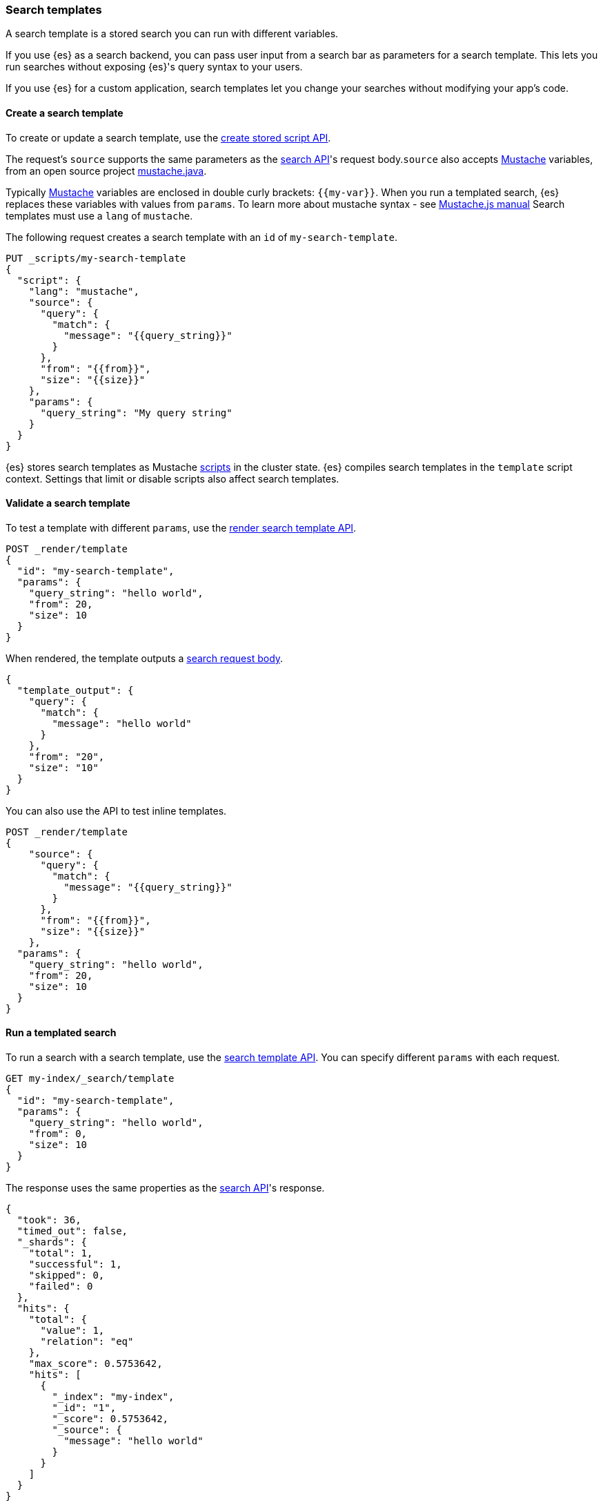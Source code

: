 [[search-template]]

=== Search templates

A search template is a stored search you can run with different variables.

If you use {es} as a search backend, you can pass user input from a search bar
as parameters for a search template. This lets you run searches without exposing
{es}'s query syntax to your users.

If you use {es} for a custom application, search templates let you change
your searches without modifying your app's code.

[discrete]
[[create-search-template]]
==== Create a search template

To create or update a search template, use the <<create-stored-script-api,create
stored script API>>.


The request's `source` supports the same parameters as the <<search-search-api-request-body,search API>>'s request body.`source` also accepts https://mustache.github.io/[Mustache] variables, from an open source project https://github.com/spullara/mustache.java[mustache.java].

Typically https://mustache.github.io/[Mustache] variables are enclosed in
double curly brackets: `{{my-var}}`. When you run a templated search, {es}
replaces these variables with values from `params`. To learn more about mustache syntax - see http://mustache.github.io/mustache.5.html[Mustache.js manual] Search templates must use a `lang` of `mustache`.

The following request creates a search template with an `id` of
`my-search-template`.

[source,console]
----
PUT _scripts/my-search-template
{
  "script": {
    "lang": "mustache",
    "source": {
      "query": {
        "match": {
          "message": "{{query_string}}"
        }
      },
      "from": "{{from}}",
      "size": "{{size}}"
    },
    "params": {
      "query_string": "My query string"
    }
  }
}
----

{es} stores search templates as Mustache <<modules-scripting,scripts>> in the
cluster state. {es} compiles search templates in the `template` script context.
Settings that limit or disable scripts also affect search templates.

[discrete]
[[validate-search-template]]
==== Validate a search template

[[_validating_templates]]
To test a template with different `params`, use the
<<render-search-template-api,render search template API>>.

[source,console]
----
POST _render/template
{
  "id": "my-search-template",
  "params": {
    "query_string": "hello world",
    "from": 20,
    "size": 10
  }
}
----
// TEST[continued]

When rendered, the template outputs a <<search-search-api-request-body,search
request body>>.

[source,console-result]
----
{
  "template_output": {
    "query": {
      "match": {
        "message": "hello world"
      }
    },
    "from": "20",
    "size": "10"
  }
}
----

You can also use the API to test inline templates.

[source,console]
----
POST _render/template
{
    "source": {
      "query": {
        "match": {
          "message": "{{query_string}}"
        }
      },
      "from": "{{from}}",
      "size": "{{size}}"
    },
  "params": {
    "query_string": "hello world",
    "from": 20,
    "size": 10
  }
}
----
// TEST[continued]

[discrete]
[[run-templated-search]]
==== Run a templated search

To run a search with a search template, use the <<search-template-api,search
template API>>. You can specify different `params` with each request.

////
[source,console]
----
PUT my-index/_doc/1?refresh
{
  "message": "hello world"
}
----
// TEST[continued]
////

[source,console]
----
GET my-index/_search/template
{
  "id": "my-search-template",
  "params": {
    "query_string": "hello world",
    "from": 0,
    "size": 10
  }
}
----
// TEST[continued]

The response uses the same properties as the <<search-search,search API>>'s
response.

[source,console-result]
----
{
  "took": 36,
  "timed_out": false,
  "_shards": {
    "total": 1,
    "successful": 1,
    "skipped": 0,
    "failed": 0
  },
  "hits": {
    "total": {
      "value": 1,
      "relation": "eq"
    },
    "max_score": 0.5753642,
    "hits": [
      {
        "_index": "my-index",
        "_id": "1",
        "_score": 0.5753642,
        "_source": {
          "message": "hello world"
        }
      }
    ]
  }
}
----
// TESTRESPONSE[s/"took": 36/"took": "$body.took"/]

[discrete]
[[run-multiple-templated-searches]]
==== Run multiple templated searches

To run multiple templated searches with a single request, use the
<<multi-search-template,multi search template API>>. These requests often have
less overhead and faster speeds than multiple individual searches.

[source,console]
----
GET my-index/_msearch/template
{ }
{ "id": "my-search-template", "params": { "query_string": "hello world", "from": 0, "size": 10 }}
{ }
{ "id": "my-other-search-template", "params": { "query_type": "match_all" }}
----
// TEST[continued]
// TEST[s/my-other-search-template/my-search-template/]

[discrete]
[[get-search-templates]]
==== Get search templates

To retrieve a search template, use the <<get-stored-script-api,get stored
script API>>.

[source,console]
----
GET _scripts/my-search-template
----
// TEST[continued]

To get a list of all search templates and other stored scripts, use the
<<cluster-state,cluster state API>>.

[source,console]
----
GET _cluster/state/metadata?pretty&filter_path=metadata.stored_scripts
----
// TEST[continued]

[discrete]
[[delete-search-template]]
==== Delete a search template

To delete a search template, use the <<delete-stored-script-api,delete stored
script API>>.

[source,console]
----
DELETE _scripts/my-search-template
----
// TEST[continued]

[discrete]
[[search-template-set-default-values]]
==== Set default values

To set a default value for a variable, use the following syntax:

[source,mustache]
----
{{my-var}}{{^my-var}}default value{{/my-var}}
----

If a templated search doesn't specify a value in its `params`, the search uses
the default value instead. For example, the following template sets defaults
for `from` and `size`.

[source,console]
----
POST _render/template
{
  "source": {
    "query": {
      "match": {
        "message": "{{query_string}}"
      }
    },
    "from": "{{from}}{{^from}}0{{/from}}",
    "size": "{{size}}{{^size}}10{{/size}}"
  },
  "params": {
    "query_string": "hello world"
  }
}
----

[discrete]
[[search-template-url-encode-strings]]
==== URL encode strings

Use the `{{#url}}` function to URL encode a string.

[source,console]
----
POST _render/template
{
  "source": {
    "query": {
      "term": {
        "url.full": "{{#url}}{{host}}/{{page}}{{/url}}"
      }
    }
  },
  "params": {
    "host": "http://example.com",
    "page": "hello-world"
  }
}
----

The template renders as:

[source,console-result]
----
{
  "template_output": {
    "query": {
      "term": {
        "url.full": "http%3A%2F%2Fexample.com%2Fhello-world"
      }
    }
  }
}
----

[discrete]
[[search-template-concatenate-values]]
==== Concatenate values

Use the `{{#join}}` function to concatenate array values as a comma-delimited
string. For example, the following template concatenates two email addresses.

[source,console]
----
POST _render/template
{
  "source": {
    "query": {
      "match": {
        "user.group.emails": "{{#join}}emails{{/join}}"
      }
    }
  },
  "params": {
    "emails": [ "user1@example.com", "user_one@example.com" ]
  }
}
----

The template renders as:

[source,console-result]
----
{
  "template_output": {
    "query": {
      "match": {
        "user.group.emails": "user1@example.com,user_one@example.com"
      }
    }
  }
}
----

You can also specify a custom delimiter.

[source,console]
----
POST _render/template
{
  "source": {
    "query": {
      "range": {
        "user.effective.date": {
          "gte": "{{date.min}}",
          "lte": "{{date.max}}",
          "format": "{{#join delimiter='||'}}date.formats{{/join delimiter='||'}}"
	      }
      }
    }
  },
  "params": {
    "date": {
      "min": "2098",
      "max": "06/05/2099",
      "formats": ["dd/MM/yyyy", "yyyy"]
    }
  }
}
----

The template renders as:

[source,console-result]
----
{
  "template_output": {
    "query": {
      "range": {
        "user.effective.date": {
          "gte": "2098",
          "lte": "06/05/2099",
          "format": "dd/MM/yyyy||yyyy"
        }
      }
    }
  }
}
----

[discrete]
[[search-template-convert-json]]
==== Convert to JSON

Use the `{{#toJson}}` function to convert a variable value to its JSON
representation.

For example, the following template uses `{{#toJson}}` to pass an array. To
ensure the request body is valid JSON, the `source` is written in the string
format.

[source,console]
----
POST _render/template
{
  "source": "{ \"query\": { \"terms\": { \"tags\": {{#toJson}}tags{{/toJson}} }}}",
  "params": {
    "tags": [
      "prod",
      "es01"
    ]
  }
}
----

The template renders as:

[source,console-result]
----
{
  "template_output": {
    "query": {
      "terms": {
        "tags": [
          "prod",
          "es01"
        ]
      }
    }
  }
}
----

You can also use `{{#toJson}}` to pass objects.

[source,console]
----
POST _render/template
{
  "source": "{ \"query\": {{#toJson}}my_query{{/toJson}} }",
  "params": {
    "my_query": {
      "match_all": { }
    }
  }
}
----

The template renders as:

[source,console-result]
----
{
  "template_output" : {
    "query" : {
      "match_all" : { }
    }
  }
}

----

You can also pass an array of objects.

[source,console]
----
POST _render/template
{
  "source": "{ \"query\": { \"bool\": { \"must\": {{#toJson}}clauses{{/toJson}} }}}",
  "params": {
    "clauses": [
      {
        "term": {
          "user.id": "kimchy"
        }
      },
      {
        "term": {
          "url.domain": "example.com"
        }
      }
    ]
  }
}
----

The template renders as:

[source,console-result]
----
{
  "template_output": {
    "query": {
      "bool": {
        "must": [
          {
            "term": {
              "user.id": "kimchy"
            }
          },
          {
            "term": {
              "url.domain": "example.com"
            }
          }
        ]
      }
    }
  }
}
----

[discrete]
[[search-template-use-conditions]]
==== Use conditions

To create if conditions, use the following syntax:

[source,mustache]
----
{{#condition}}content{{/condition}}
----

If the condition variable is `true`, {es} displays its content. For example, the
following template searches data from the past year if `year_scope` is `true`.

[source,console]
----
POST _render/template
{
  "source": "{ \"query\": { \"bool\": { \"filter\": [ {{#year_scope}} { \"range\": { \"@timestamp\": { \"gte\": \"now-1y/d\", \"lt\": \"now/d\" } } }, {{/year_scope}} { \"term\": { \"user.id\": \"{{user_id}}\" }}]}}}",
  "params": {
    "year_scope": true,
    "user_id": "kimchy"
  }
}
----

The template renders as:

[source,console-result]
----
{
  "template_output" : {
    "query" : {
      "bool" : {
        "filter" : [
          {
            "range" : {
              "@timestamp" : {
                "gte" : "now-1y/d",
                "lt" : "now/d"
              }
            }
          },
          {
            "term" : {
              "user.id" : "kimchy"
            }
          }
        ]
      }
    }
  }
}
----

If `year_scope` is `false`, the template searches data from any time period.

[source,console]
----
POST _render/template
{
  "source": "{ \"query\": { \"bool\": { \"filter\": [ {{#year_scope}} { \"range\": { \"@timestamp\": { \"gte\": \"now-1y/d\", \"lt\": \"now/d\" } } }, {{/year_scope}} { \"term\": { \"user.id\": \"{{user_id}}\" }}]}}}",
  "params": {
    "year_scope": false,
    "user_id": "kimchy"
  }
}
----

The template renders as:

[source,console-result]
----
{
  "template_output" : {
    "query" : {
      "bool" : {
        "filter" : [
          {
            "term" : {
              "user.id" : "kimchy"
            }
          }
        ]
      }
    }
  }
}
----

To create if-else conditions, use the following syntax:

[source,mustache]
----
{{#condition}}if content{{/condition}} {{^condition}}else content{{/condition}}
----

For example, the following template searches data from the past year if
`year_scope` is `true`. Otherwise, it searches data from the past day.

[source,console]
----
POST _render/template
{
  "source": "{ \"query\": { \"bool\": { \"filter\": [ { \"range\": { \"@timestamp\": { \"gte\": {{#year_scope}} \"now-1y/d\" {{/year_scope}} {{^year_scope}} \"now-1d/d\" {{/year_scope}} , \"lt\": \"now/d\" }}}, { \"term\": { \"user.id\": \"{{user_id}}\" }}]}}}",
  "params": {
    "year_scope": true,
    "user_id": "kimchy"
  }
}
----

[[search-template-with-mustache-examples]]
==== Search template examples with Mustache

The mustache templating language defines various tag types you can use within templates. The following sections describe some of these tag types and provide examples of using them in {es} <<search-template, search templates>>.

[discrete]
[[search-template-mustache-variable]]
==== Mustache variables
Mustache tags are typically enclosed in double curly brackets. A mustache variable: `{{my-variable}}` is a type of mustache tag. When you run a templated search, {es} replaces these variables with values from `params`.

For example, consider the following search template:

[source,console]
----
PUT _scripts/my-search-template
{
  "script": {
    "lang": "mustache",
    "source": {
      "query": {
        "match": {
          "message": "{{query_string}}"
        }
      },
      "from": "{{from}}",
      "size": "{{size}}"
    }
  }
}
----

Testing the above search template with `params`:

[source,console]
----
POST _render/template
{
  "id": "my-search-template",
  "params": {
    "query_string": "hello world",
    "from": 20,
    "size": 10
  }
}
----
// TEST[continued]

When rendered, the `{{query_string}}` in `message` is replaced with `hello world` passed in `params`.
[source,console-result]
----
{
  "template_output": {
    "query": {
      "match": {
        "message": "hello world"
      }
    },
    "from": "20",
    "size": "10"
  }
}
----

If your search template doesn't pass a value to your `query_string` the message would be replaced with a empty string.

For example:

[source,console]
----
POST _render/template
{
  "id": "my-search-template",
  "params": {
    "from": 20,
    "size": 10
  }
}
----
// TEST[continued]

When rendered, template outputs as:

[source,console-result]
----
{
  "template_output": {
    "query": {
      "match": {
        "message": ""
      }
    },
    "from": "20",
    "size": "10"
  }
}
----

[discrete]
[[search-template-sections]]
==== Sections

Sections are also a type of Mustache tags. You can use `sections` in your search template with a nested or unnested object. A section begins with `{{#my-section-variable}}` and ends with `{{/my-section-variable}}`.

The following search template shows an example using sections with nested objects:

[source,console]
----
POST _render/template
{
  "source":
  """
  {
    "query": {
      "match": {
        {{#query_message}}
          {{#query_string}}
        "message": "Hello {{#first_name_section}}{{first_name}}{{/first_name_section}} {{#last_name_section}}{{last_name}}{{/last_name_section}}"
          {{/query_string}}
        {{/query_message}}
      }
    }
  }
  """,
  "params": {
    "query_message": {
       "query_string": {
         "first_name_section": {"first_name": "John"},
         "last_name_section": {"last_name": "kimchy"}
       }
    }
  }
}
----

The template renders as:

[source,console-result]
----
{
  "template_output": {
    "query": {
      "match": {
        "message": "Hello John kimchy"
      }
    }
  }
}
----

[discrete]
[[search-template-lists]]
===== Lists
You can pass a list of objects and loop over each item in your search template.

For example, following search template combines <<search-template-sections,sections>> and matches all the usernames:

[source,console]
----
PUT _scripts/my-search-template
{
  "script": {
    "lang": "mustache",
    "source": {
      "query":{
        "multi_match":{
          "query": "{{query_string}}",
          "fields": """[{{#text_fields}}{{user_name}},{{/text_fields}}]"""
        }
      }
    }
  }
}
----

Testing the template:

[source,console]
----
POST _render/template
{
  "id": "my-search-template",
  "params": {
    "query_string": "My string",
    "text_fields": [
      {
        "user_name": "John"
      },
      {
        "user_name": "kimchy"
      }
    ]
  }
}
----
// TEST[continued]

When rendered, template outputs:

[source,console-result]
----
{
  "template_output": {
    "query": {
      "multi_match": {
        "query": "My string",
        "fields": "[John,kimchy,]"
      }
    }
  }
}
----

NOTE: The above will cause a trailing comma issue, which causes invalid JSON. A workaround would be to include an <<search-template-inverted-section,inverted section>> and adding a variable to make sure it's the last item in the array.

For example:

[source,console]
----
PUT _scripts/my-search-template
{
  "script": {
    "lang": "mustache",
    "source": 
    """
    {
      "query":{
        "multi-match":{
          "query": "{{query_string}}",
          "fields": [{{#text_fields}}"{{user_name}}"{{^last}},{{/last}}{{/text_fields}}]
        }
      }
    }"""
  }
}
----

Testing the `my-search-template` again with a variable: `last` to determine it's the last item in the array:
[source,console]
----
POST _render/template
{
  "id": "my-search-template",
  "params": {
    "query_string": "My string",
    "text_fields": [
      {
        "user_name": "John",
        "last": false
      },
      {
        "user_name": "kimchy",
        "last": true
      }
    ]
  }
}
----
// TEST[continued]

When rendered the template outputs:

[source,console-result]
----
{
  "template_output": {
    "query": {
      "multi_match": {
        "query": "My string",
        "fields": ["John","kimchy"]
      }
    }
  }
}
----

[discrete]
[[search-template-lambdas]]
===== Lambdas
{es} has pre-built custom functions to support converting the text into a specific format.

To Learn more about usage of mustache lambdas, check out the examples in <<search-template-url-encode-strings,Url encode strings>>, <<search-template-concatenate-values,Concatenate values>>, and <<search-template-convert-json, Convert to json>>.

[discrete]
[[search-template-inverted-section]]
==== Inverted sections
Inverted sections are useful when you want to set a value once.

To use inverted sections use following syntax:

[source,mustache]
----
{{^my-variable}} content {{/my-variable}}
----

For example, in the following search template if `name_exists` is `false`, `message` is set with `Hello World`, else it is set to empty string.

[source,console]
----
POST _render/template
{
  "source": {
    "query": {
      "match": {
        "message": "{{^name_exists}}Hello World{{/name_exists}}"
      }
    }
  },
  "params": {
     "name_exists": false
  }
}
----

They can also be combined with  <<search-template-use-conditions,conditions>> and <<search-template-set-default-values,default values>>.

For example, in the following search template, if `name_exists` is `true`, the value of `{{query_string}}` is replaced.   If `name_exists` is `false`, it is set to the default value `World`.

[source,console]
----
POST _render/template
{
  "source": {
    "query": {
      "match": {
        "message": "Hello {{#name_exists}}{{query_string}}{{/name_exists}}{{^name_exists}}World{{/name_exists}}"
      }
    }
  },
  "params": {
    "query_string": "Kimchy",
     "name_exists": true
  }
}
----

When rendered, template output:

[source,console-result]
----
{
  "template_output": {
    "query": {
      "match": {
        "message": "Hello Kimchy"
      }
    }
  }
}
----

[discrete]
[[search-template-set-delimiter]]
==== Set delimiter
You can change the default delimiter: double curly brackets `{{my-variable}}` to any custom delimiter in your search template.

For example, the following search template changes the default delimiter to a single round bracket `(query_string)`.

[source,console]
----
PUT _scripts/my-search-template
{
  "script": {
    "lang": "mustache",
    "source":
    """
    {
      "query": {
        "match": {
           {{=( )=}}
          "message": "(query_string)"
          (={{ }}=)
        }
      }
    }
    """
  }
}
----
Testing the template with new delimiter:

[source,console]
----
POST _render/template
{
  "id": "my-search-template",
  "params": {
    "query_string": "hello world"
  }
}
----
// TEST[continued]

When rendered, template outputs:

[source,console-result]
----
{
  "template_output": {
    "query": {
      "match": {
        "message": "hello world"
      }
    }
  }
}
----

[discrete]
[[search-template-unsupported-features]]
==== Unsupported features
The following mustache features are not supported in {es} search templates:

* Partials
